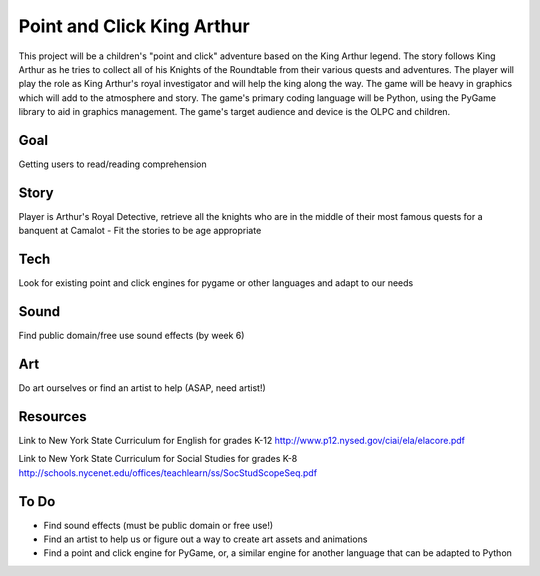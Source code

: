 Point and Click King Arthur
===========================

.. split here

This project will be a children's "point and click" adventure based on the King Arthur legend. 
The story follows King Arthur as he tries to collect all of his Knights of the Roundtable from their various quests and adventures. The player will play the role as King Arthur's royal investigator and will help the king along the way. 
The game will be heavy in graphics which will add to the atmosphere and story. The game's primary coding language will be Python, using the PyGame library to aid in graphics management. The game's target audience and device is the OLPC and children. 

Goal
----
Getting users to read/reading comprehension

Story
-----
Player is Arthur's Royal Detective, retrieve all the knights who are in the middle of their most famous quests for a banquent at Camalot
- Fit the stories to be age appropriate

Tech
----
Look for existing point and click engines for pygame or other languages and adapt to our needs

Sound
-----
Find public domain/free use sound effects (by week 6)

Art
---
Do art ourselves or find an artist to help (ASAP, need artist!)

Resources
---------
Link to New York State Curriculum for English for grades K-12
http://www.p12.nysed.gov/ciai/ela/elacore.pdf

Link to New York State Curriculum for Social Studies for grades K-8
http://schools.nycenet.edu/offices/teachlearn/ss/SocStudScopeSeq.pdf

To Do
-----
- Find sound effects (must be public domain or free use!)
- Find an artist to help us or figure out a way to create art assets and animations
- Find a point and click engine for PyGame, or, a similar engine for another language that can be adapted to Python
